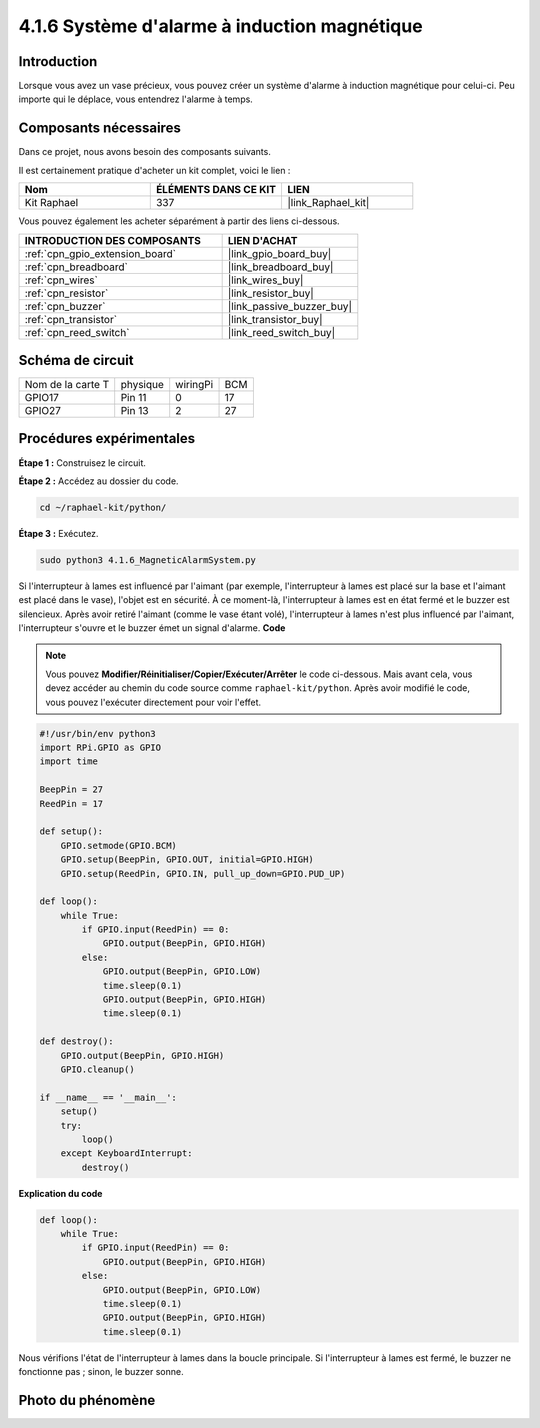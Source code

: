  
.. _4.1.6_py:

4.1.6 Système d'alarme à induction magnétique
================================================

Introduction
----------------

Lorsque vous avez un vase précieux, vous pouvez créer un système d'alarme à induction magnétique pour celui-ci. Peu importe qui le déplace, vous entendrez l'alarme à temps.

Composants nécessaires
-------------------------

Dans ce projet, nous avons besoin des composants suivants.

.. image:: ../img/3.1.20components.png
  :width: 800
  :align: center

Il est certainement pratique d'acheter un kit complet, voici le lien : 

.. list-table::
    :widths: 20 20 20
    :header-rows: 1

    *   - Nom
        - ÉLÉMENTS DANS CE KIT
        - LIEN
    *   - Kit Raphael
        - 337
        - |link_Raphael_kit|

Vous pouvez également les acheter séparément à partir des liens ci-dessous.

.. list-table::
    :widths: 30 20
    :header-rows: 1

    *   - INTRODUCTION DES COMPOSANTS
        - LIEN D'ACHAT

    *   - :ref:`cpn_gpio_extension_board`
        - |link_gpio_board_buy|
    *   - :ref:`cpn_breadboard`
        - |link_breadboard_buy|
    *   - :ref:`cpn_wires`
        - |link_wires_buy|
    *   - :ref:`cpn_resistor`
        - |link_resistor_buy|
    *   - :ref:`cpn_buzzer`
        - |link_passive_buzzer_buy|
    *   - :ref:`cpn_transistor`
        - |link_transistor_buy|
    *   - :ref:`cpn_reed_switch`
        - |link_reed_switch_buy|


Schéma de circuit
-----------------

================= ========= ========= ===
Nom de la carte T physique  wiringPi  BCM
GPIO17            Pin 11    0         17
GPIO27            Pin 13    2         27
================= ========= ========= ===

.. image:: ../img/3.1.20_schematic.png
   :width: 600
   :align: center

Procédures expérimentales
-------------------------------

**Étape 1 :** Construisez le circuit.

.. image:: ../img/3.1.20fritzing.png
  :width: 800
  :align: center

**Étape 2 :** Accédez au dossier du code.

.. raw:: html

   <run></run>

.. code-block::

    cd ~/raphael-kit/python/

**Étape 3 :** Exécutez.

.. raw:: html

   <run></run>

.. code-block::

    sudo python3 4.1.6_MagneticAlarmSystem.py

Si l'interrupteur à lames est influencé par l'aimant (par exemple, l'interrupteur à lames est placé sur la base et l'aimant est placé dans le vase), l'objet est en sécurité. À ce moment-là, l'interrupteur à lames est en état fermé et le buzzer est silencieux.
Après avoir retiré l'aimant (comme le vase étant volé), l'interrupteur à lames n'est plus influencé par l'aimant, l'interrupteur s'ouvre et le buzzer émet un signal d'alarme.
**Code**

.. note::
    Vous pouvez **Modifier/Réinitialiser/Copier/Exécuter/Arrêter** le code ci-dessous. Mais avant cela, vous devez accéder au chemin du code source comme ``raphael-kit/python``. Après avoir modifié le code, vous pouvez l'exécuter directement pour voir l'effet.

.. raw:: html

    <run></run>

.. code-block:: python

    #!/usr/bin/env python3
    import RPi.GPIO as GPIO
    import time

    BeepPin = 27
    ReedPin = 17

    def setup():
        GPIO.setmode(GPIO.BCM)
        GPIO.setup(BeepPin, GPIO.OUT, initial=GPIO.HIGH)
        GPIO.setup(ReedPin, GPIO.IN, pull_up_down=GPIO.PUD_UP)

    def loop():
        while True:
            if GPIO.input(ReedPin) == 0:
                GPIO.output(BeepPin, GPIO.HIGH)    
            else:
                GPIO.output(BeepPin, GPIO.LOW)
                time.sleep(0.1)
                GPIO.output(BeepPin, GPIO.HIGH)
                time.sleep(0.1)

    def destroy():
        GPIO.output(BeepPin, GPIO.HIGH)
        GPIO.cleanup()

    if __name__ == '__main__':
        setup()
        try:
            loop()
        except KeyboardInterrupt:
            destroy()

**Explication du code**

.. code-block:: python

    def loop():
        while True:
            if GPIO.input(ReedPin) == 0:
                GPIO.output(BeepPin, GPIO.HIGH)
            else:
                GPIO.output(BeepPin, GPIO.LOW)
                time.sleep(0.1)
                GPIO.output(BeepPin, GPIO.HIGH)
                time.sleep(0.1)

Nous vérifions l'état de l'interrupteur à lames dans la boucle principale. Si l'interrupteur à lames est fermé, le buzzer ne fonctionne pas ; sinon, le buzzer sonne.


Photo du phénomène
--------------------

.. image:: ../img/4.1.6_security.JPG
   :align: center


